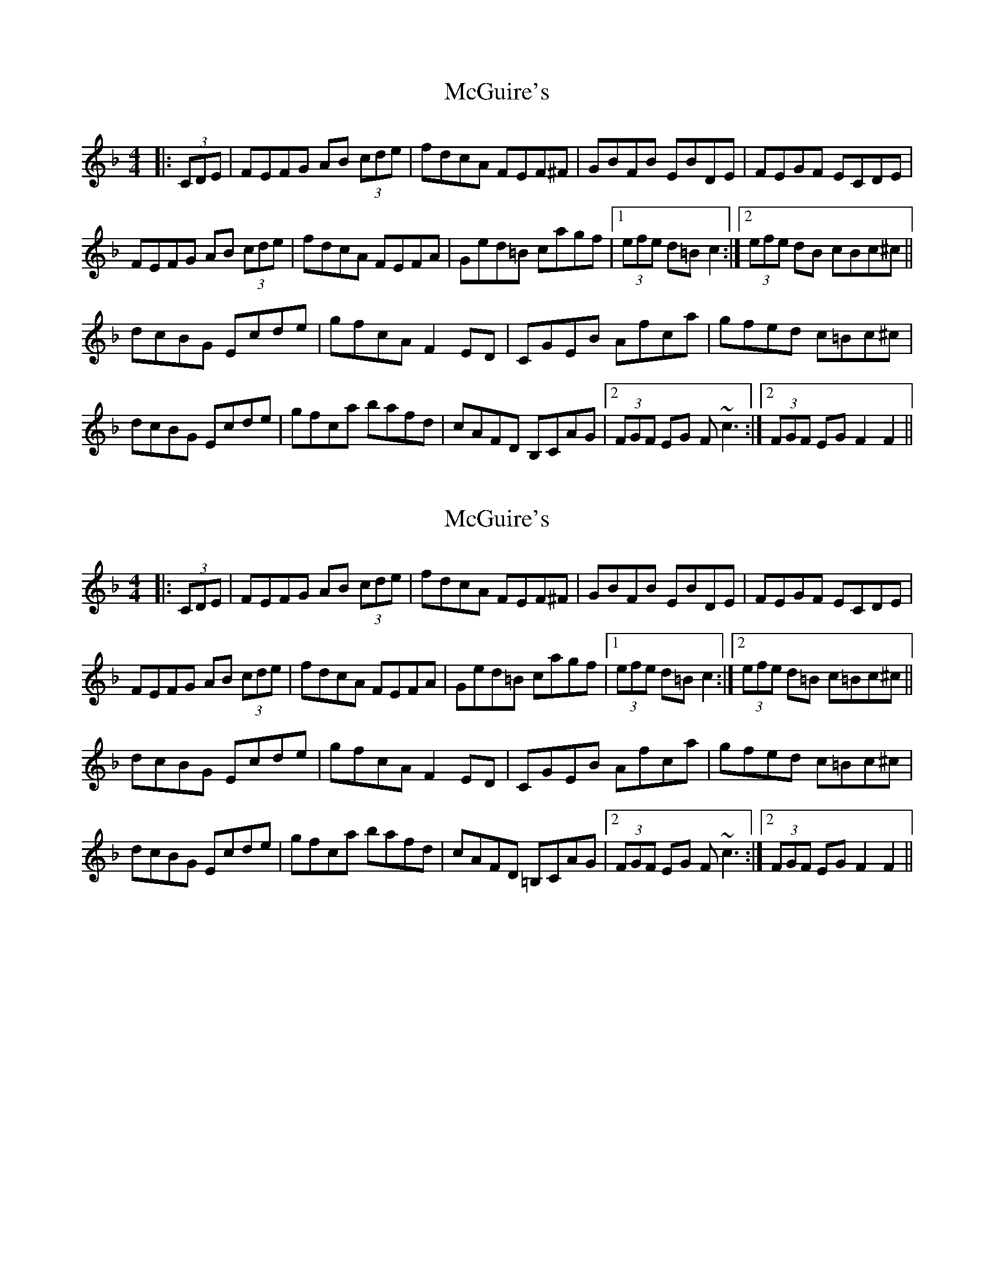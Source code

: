 X: 1
T: McGuire's
Z: fiddleplayer01
S: https://thesession.org/tunes/8016#setting8016
R: hornpipe
M: 4/4
L: 1/8
K: Fmaj
|:(3CDE |FEFG AB (3cde |fdcA FEF^F |GBFB EBDE |FEGF ECDE|
FEFG AB (3cde| fdcA FEFA |Ged=B cagf |1(3efe d=B c2:|2(3efe dB cBc^c||
dcBG Ecde| gfcA F2 ED| CGEB Afca| gfed c=Bc^c|
dcBG Ecde| gfca bafd| cAFD B,CAG|2 (3FGF EG F ~c3 :|2(3FGF EG F2F2||
X: 2
T: McGuire's
Z: schriltz
S: https://thesession.org/tunes/8016#setting19245
R: hornpipe
M: 4/4
L: 1/8
K: Fmaj
|:(3CDE |FEFG AB (3cde |fdcA FEF^F |GBFB EBDE |FEGF ECDE|FEFG AB (3cde| fdcA FEFA |Ged=B cagf |1(3efe d=B c2:|2(3efe d=B c=Bc^c||dcBG Ecde| gfcA F2 ED| CGEB Afca| gfed c=Bc^c|dcBG Ecde| gfca bafd| cAFD =B,CAG|2 (3FGF EG F ~c3 :|2(3FGF EG F2F2||
